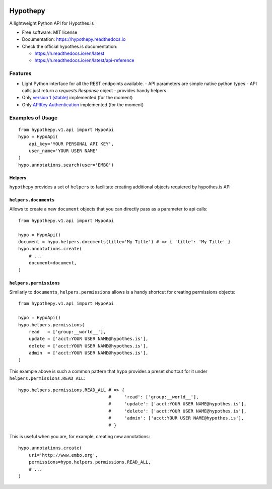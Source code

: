 .. image:: docs/logos/embopress.svg
        :target: https://www.embopress.org/
.. image:: docs/logos/embo.png
        :target: https://www.embo.org/

=========
Hypothepy
=========


.. image:: https://img.shields.io/pypi/v/hypothepy.svg
        :target: https://pypi.python.org/pypi/hypothepy

.. image:: https://img.shields.io/travis/embo-press/hypothepy.svg
        :target: https://travis-ci.org/embo-press/hypothepy

.. image:: https://readthedocs.org/projects/hypothepy/badge/?version=latest
        :target: https://hypothepy.readthedocs.io/en/latest/?badge=latest
        :alt: Documentation Status


.. image:: https://pyup.io/repos/github/embo-press/hypothepy/shield.svg
     :target: https://pyup.io/repos/github/embo-press/hypothepy/
     :alt: Updates



A lightweight Python API for Hypothes.is


* Free software: MIT license
* Documentation: https://hypothepy.readthedocs.io
* Check the official hypothes.is documentation:

  - https://h.readthedocs.io/en/latest
  - https://h.readthedocs.io/en/latest/api-reference


Features
--------

* Light Python interface for all the REST endpoints available.
  - API parameters are simple native python types
  - API calls just return a `requests.Response` object
  - provides handy helpers
* Only `version 1 (stable)`_ implemented (for the moment)
* Only `APIKey Authentication`_ implemented (for the moment)

.. _version 1 (stable): https://h.readthedocs.io/en/latest/api-reference/#section/Hypothesis-API/Versions
.. _APIKey Authentication: https://h.readthedocs.io/en/latest/api-reference/#section/Authentication



Examples of Usage
-----------------

::

    from hypothepy.v1.api import HypoApi
    hypo = HypoApi(
        api_key='YOUR PERSONAL API KEY',
        user_name='YOUR USER NAME'
    )
    hypo.annotations.search(user='EMBO')

Helpers
~~~~~~~

``hypothepy`` provides a set of ``helpers`` to facilitate creating additional objects requiered by hypothes.is API


``helpers.documents``
~~~~~~~~~~~~~~~~~~~~~

Allows to create a new ``document`` objects that you can directly pass as a parameter to api calls:

::

    from hypothepy.v1.api import HypoApi

    hypo = HypoApi()
    document = hypo.helpers.documents(title='My Title') # => { 'title': 'My Title' }
    hypo.annotations.create(
        # ...
        document=document,
    )

``helpers.permissions``
~~~~~~~~~~~~~~~~~~~~~~~

Similarly to ``documents``, ``helpers.permissions`` allows is a handy shortcut for creating permissions objects:

::

    from hypothepy.v1.api import HypoApi

    hypo = HypoApi()
    hypo.helpers.permissions(
        read   = ['group:__world__'],
        update = ['acct:YOUR USER NAME@hypothes.is'],
        delete = ['acct:YOUR USER NAME@hypothes.is'],
        admin  = ['acct:YOUR USER NAME@hypothes.is'],
    )


This example above is such a common pattern that ``hypo`` provides a preset shortcut for it under ``helpers.permissions.READ_ALL``:

::

    hypo.helpers.permissions.READ_ALL # => {
                                      #     'read': ['group:__world__'],
                                      #     'update': ['acct:YOUR USER NAME@hypothes.is'],
                                      #     'delete': ['acct:YOUR USER NAME@hypothes.is'],
                                      #     'admin': ['acct:YOUR USER NAME@hypothes.is'],
                                      # }

This is useful when you are, for example, creating new annotations:

::

    hypo.annotations.create(
        uri='http://www.embo.org',
        permissions=hypo.helpers.permissions.READ_ALL,
        # ...
    )
